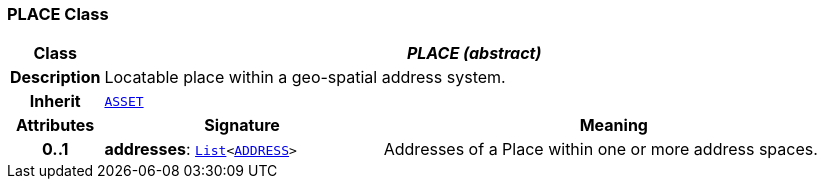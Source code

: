 === PLACE Class

[cols="^1,3,5"]
|===
h|*Class*
2+^h|*__PLACE (abstract)__*

h|*Description*
2+a|Locatable place within a geo-spatial address system.

h|*Inherit*
2+|`<<_asset_class,ASSET>>`

h|*Attributes*
^h|*Signature*
^h|*Meaning*

h|*0..1*
|*addresses*: `link:/releases/BASE/{base_release}/foundation_types.html#_list_class[List^]<<<_address_class,ADDRESS>>>`
a|Addresses of a Place within one or more address spaces.
|===
